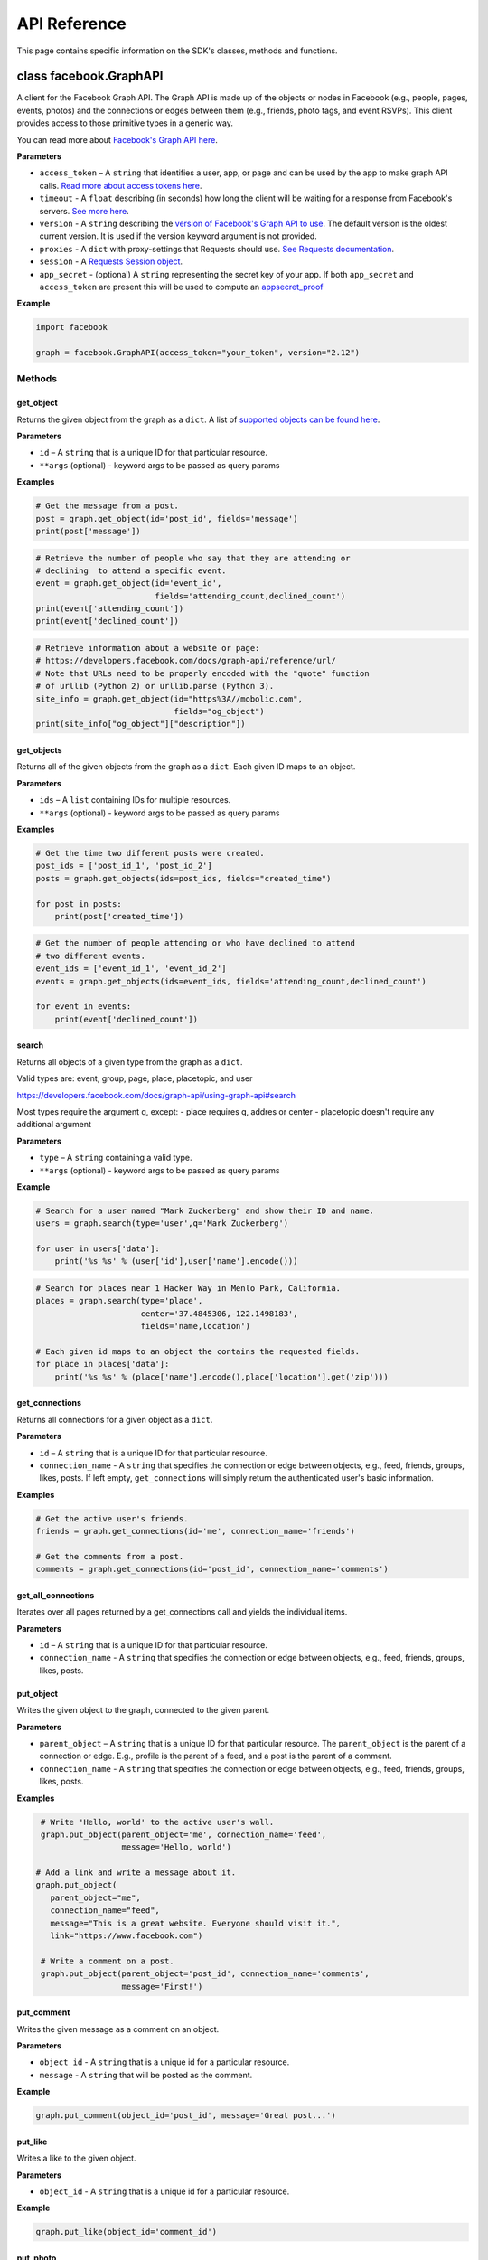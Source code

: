 =============
API Reference
=============

This page contains specific information on the SDK's classes, methods and
functions.

class facebook.GraphAPI
=======================

A client for the Facebook Graph API. The Graph API is made up of the objects or
nodes in Facebook (e.g., people, pages, events, photos) and the connections or
edges between them (e.g., friends, photo tags, and event RSVPs). This client
provides access to those primitive types in a generic way.

You can read more about `Facebook's Graph API here`_.

.. _Facebook's Graph API here: https://developers.facebook.com/docs/graph-api

**Parameters**

* ``access_token`` – A ``string`` that identifies a user, app, or page and can
  be used by the app to make graph API calls.
  `Read more about access tokens here`_.
* ``timeout`` - A ``float`` describing (in seconds) how long the client will be
  waiting for a response from Facebook's servers. `See more here`_.
* ``version`` - A ``string`` describing the `version of Facebook's Graph API to
  use`_. The default version is the oldest current version. It is used if
  the version keyword argument is not provided.
* ``proxies`` - A ``dict`` with proxy-settings that Requests should use.
  `See Requests documentation`_.
* ``session`` - A `Requests Session object`_.
* ``app_secret`` - (optional) A ``string`` representing the secret key of your
  app. If both ``app_secret`` and ``access_token`` are present this will be
  used to compute an `appsecret_proof`_


.. _Read more about access tokens here: https://developers.facebook.com/docs/facebook-login/access-tokens
.. _See more here: http://docs.python-requests.org/en/latest/user/quickstart/#timeouts
.. _version of Facebook's Graph API to use: https://developers.facebook.com/docs/apps/changelog#versions
.. _See Requests documentation: http://www.python-requests.org/en/latest/user/advanced/#proxies
.. _Requests Session object: http://docs.python-requests.org/en/master/user/advanced/#session-objects
.. _appsecret_proof: https://developers.facebook.com/docs/graph-api/securing-requests

**Example**

.. code-block:: python

    import facebook

    graph = facebook.GraphAPI(access_token="your_token", version="2.12")

Methods
-------

get_object
^^^^^^^^^^

Returns the given object from the graph as a ``dict``. A list of
`supported objects can be found here`_.

.. _supported objects can be found here: https://developers.facebook.com/docs/graph-api/reference/

**Parameters**

* ``id`` –  A ``string`` that is a unique ID for that particular resource.
* ``**args`` (optional) - keyword args to be passed as query params

**Examples**

.. code-block:: python

    # Get the message from a post.
    post = graph.get_object(id='post_id', fields='message')
    print(post['message'])

.. code-block:: python

    # Retrieve the number of people who say that they are attending or
    # declining  to attend a specific event.
    event = graph.get_object(id='event_id',
                             fields='attending_count,declined_count')
    print(event['attending_count'])
    print(event['declined_count'])

.. code-block:: python

    # Retrieve information about a website or page:
    # https://developers.facebook.com/docs/graph-api/reference/url/
    # Note that URLs need to be properly encoded with the "quote" function
    # of urllib (Python 2) or urllib.parse (Python 3).
    site_info = graph.get_object(id="https%3A//mobolic.com",
                                 fields="og_object")
    print(site_info["og_object"]["description"])

get_objects
^^^^^^^^^^^

Returns all of the given objects from the graph as a ``dict``. Each given ID
maps to an object.

**Parameters**

* ``ids`` – A ``list`` containing IDs for multiple resources.
* ``**args`` (optional) - keyword args to be passed as query params

**Examples**

.. code-block:: python

    # Get the time two different posts were created.
    post_ids = ['post_id_1', 'post_id_2']
    posts = graph.get_objects(ids=post_ids, fields="created_time")

    for post in posts:
        print(post['created_time'])

.. code-block:: python

    # Get the number of people attending or who have declined to attend
    # two different events.
    event_ids = ['event_id_1', 'event_id_2']
    events = graph.get_objects(ids=event_ids, fields='attending_count,declined_count')

    for event in events:
        print(event['declined_count'])

search
^^^^^^

Returns all objects of a given type from the graph as a ``dict``.

Valid types are: event, group, page, place, placetopic, and user

https://developers.facebook.com/docs/graph-api/using-graph-api#search

Most types require the argument q, except:
- place requires q, addres or center
- placetopic doesn't require any additional argument

**Parameters**

* ``type`` – A ``string`` containing a valid type.
* ``**args`` (optional) - keyword args to be passed as query params

**Example**

.. code-block:: python

    # Search for a user named "Mark Zuckerberg" and show their ID and name.
    users = graph.search(type='user',q='Mark Zuckerberg')

    for user in users['data']:
        print('%s %s' % (user['id'],user['name'].encode()))

.. code-block:: python

    # Search for places near 1 Hacker Way in Menlo Park, California.
    places = graph.search(type='place',
                          center='37.4845306,-122.1498183',
                          fields='name,location')

    # Each given id maps to an object the contains the requested fields.
    for place in places['data']:
        print('%s %s' % (place['name'].encode(),place['location'].get('zip')))

get_connections
^^^^^^^^^^^^^^^

Returns all connections for a given object as a ``dict``.

**Parameters**

* ``id`` – A ``string`` that is a unique ID for that particular resource.
* ``connection_name`` - A ``string`` that specifies the connection or edge
  between objects, e.g., feed, friends, groups, likes, posts. If left empty,
  ``get_connections`` will simply return the authenticated user's basic
  information.

**Examples**

.. code-block:: python

    # Get the active user's friends.
    friends = graph.get_connections(id='me', connection_name='friends')

    # Get the comments from a post.
    comments = graph.get_connections(id='post_id', connection_name='comments')


get_all_connections
^^^^^^^^^^^^^^^^^^^

Iterates over all pages returned by a get_connections call and yields the
individual items.

**Parameters**

* ``id`` – A ``string`` that is a unique ID for that particular resource.
* ``connection_name`` - A ``string`` that specifies the connection or edge
  between objects, e.g., feed, friends, groups, likes, posts.

put_object
^^^^^^^^^^

Writes the given object to the graph, connected to the given parent.

**Parameters**

* ``parent_object`` – A ``string`` that is a unique ID for that particular
  resource. The ``parent_object`` is the parent of a connection or edge. E.g.,
  profile is the parent of a feed, and a post is the parent of a comment.
* ``connection_name`` - A ``string`` that specifies the connection or edge
  between objects, e.g., feed, friends, groups, likes, posts.

**Examples**

.. code-block:: python

    # Write 'Hello, world' to the active user's wall.
    graph.put_object(parent_object='me', connection_name='feed',
                     message='Hello, world')

   # Add a link and write a message about it.
   graph.put_object(
      parent_object="me",
      connection_name="feed",
      message="This is a great website. Everyone should visit it.",
      link="https://www.facebook.com")

    # Write a comment on a post.
    graph.put_object(parent_object='post_id', connection_name='comments',
                     message='First!')

put_comment
^^^^^^^^^^^

Writes the given message as a comment on an object.

**Parameters**

* ``object_id`` - A ``string`` that is a unique id for a particular resource.
* ``message`` - A ``string`` that will be posted as the comment.

**Example**

.. code-block:: python

    graph.put_comment(object_id='post_id', message='Great post...')


put_like
^^^^^^^^

Writes a like to the given object.

**Parameters**

* ``object_id`` - A ``string`` that is a unique id for a particular resource.

**Example**

.. code-block:: python

    graph.put_like(object_id='comment_id')


put_photo
^^^^^^^^^

https://developers.facebook.com/docs/graph-api/reference/user/photos#publish

Upload an image using multipart/form-data. Returns JSON with the IDs of the
photo and its post.

**Parameters**

  * ``image`` - A file object representing the image to be uploaded.
  * ``album_path`` - A path representing where the image should be uploaded.
    Defaults to `/me/photos` which creates/uses a custom album for each
    Facebook application.

**Examples**

.. code-block:: python

    # Upload an image with a caption.
    graph.put_photo(image=open('img.jpg', 'rb'),
                    message='Look at this cool photo!')

    # Upload a photo to an album.
    graph.put_photo(image=open("img.jpg", 'rb'),
                    album_path=album_id + "/photos")

    # Upload a profile photo for a Page.
    graph.put_photo(image=open("img.jpg", 'rb'),
                    album_path=page_id + "/picture")

delete_object
^^^^^^^^^^^^^

Deletes the object with the given ID from the graph.

**Parameters**

* ``id`` - A ``string`` that is a unique ID for a particular resource.

**Example**

.. code-block:: python

    graph.delete_object(id='post_id')

auth_url
^^^^^^^^^^^^^
https://developers.facebook.com/docs/facebook-login/manually-build-a-login-flow

Generates Facebook login URL to request access token and permissions.

**Parameters**

* ``app_id`` - ``integer`` Facebook application id that is requesting for
  authentication and authorisation.
* ``canvas_url`` - ``string`` Return URL after successful authentication,
  usually parses returned Facebook response for authorisation request.
* ``perms`` - ``list`` List of requested permissions.

**Example**

.. code-block:: python

    app_id = 1231241241
    canvas_url = 'https://domain.com/that-handles-auth-response/'
    perms = ['manage_pages','publish_pages']
    fb_login_url = graph.auth_url(app_id, canvas_url, perms)
    print(fb_login_url)

get_permissions
^^^^^^^^^^^^^^^

https://developers.facebook.com/docs/graph-api/reference/user/permissions/

Returns the permissions granted to the app by the user with the given ID as a
``set``.

**Parameters**

* ``user_id`` - A ``string`` containing a user's unique ID.

**Example**

.. code-block:: python

    # Figure out whether the specified user has granted us the
    # "public_profile" permission.
    permissions = graph.get_permissions(user_id=12345)
    print('public_profile' in permissions)
